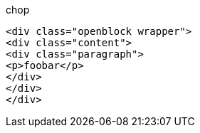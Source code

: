 .chop
      <div class="openblock wrapper">
      <div class="content">
      <div class="paragraph">
      <p>foobar</p>
      </div>
      </div>
      </div>
